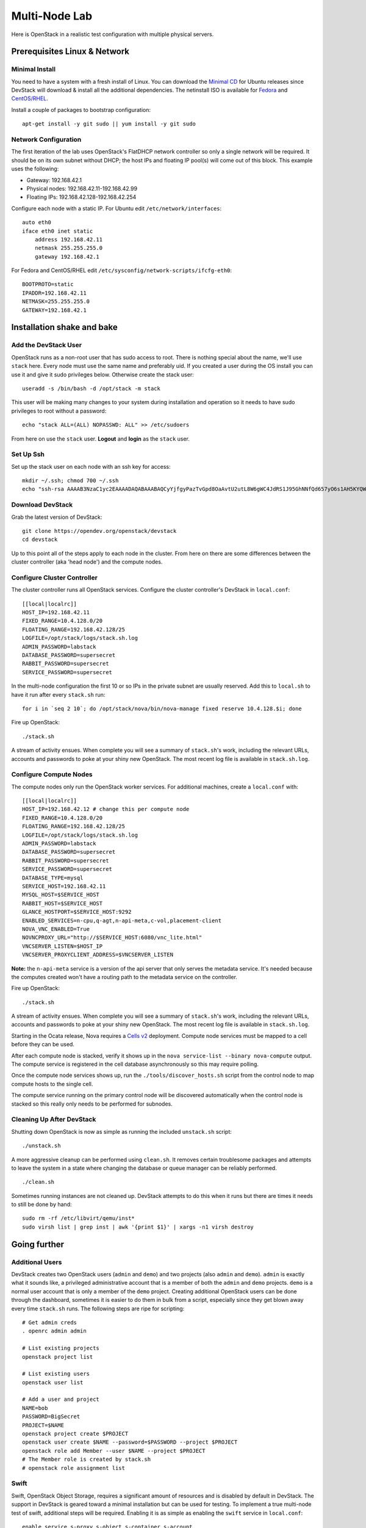 ==============
Multi-Node Lab
==============

Here is OpenStack in a realistic test configuration with multiple
physical servers.

Prerequisites Linux & Network
=============================

Minimal Install
---------------

You need to have a system with a fresh install of Linux. You can
download the `Minimal
CD <https://help.ubuntu.com/community/Installation/MinimalCD>`__ for
Ubuntu releases since DevStack will download & install all the
additional dependencies. The netinstall ISO is available for
`Fedora <http://mirrors.kernel.org/fedora/releases/>`__
and
`CentOS/RHEL <http://mirrors.kernel.org/centos/>`__.

Install a couple of packages to bootstrap configuration:

::

    apt-get install -y git sudo || yum install -y git sudo

Network Configuration
---------------------

The first iteration of the lab uses OpenStack's FlatDHCP network
controller so only a single network will be required. It should be on
its own subnet without DHCP; the host IPs and floating IP pool(s) will
come out of this block. This example uses the following:

-  Gateway: 192.168.42.1
-  Physical nodes: 192.168.42.11-192.168.42.99
-  Floating IPs: 192.168.42.128-192.168.42.254

Configure each node with a static IP. For Ubuntu edit
``/etc/network/interfaces``:

::

    auto eth0
    iface eth0 inet static
        address 192.168.42.11
        netmask 255.255.255.0
        gateway 192.168.42.1

For Fedora and CentOS/RHEL edit
``/etc/sysconfig/network-scripts/ifcfg-eth0``:

::

    BOOTPROTO=static
    IPADDR=192.168.42.11
    NETMASK=255.255.255.0
    GATEWAY=192.168.42.1

Installation shake and bake
===========================

Add the DevStack User
---------------------

OpenStack runs as a non-root user that has sudo access to root. There is
nothing special about the name, we'll use ``stack`` here. Every node
must use the same name and preferably uid. If you created a user during
the OS install you can use it and give it sudo privileges below.
Otherwise create the stack user:

::

    useradd -s /bin/bash -d /opt/stack -m stack

This user will be making many changes to your system during installation
and operation so it needs to have sudo privileges to root without a
password:

::

    echo "stack ALL=(ALL) NOPASSWD: ALL" >> /etc/sudoers

From here on use the ``stack`` user. **Logout** and **login** as the
``stack`` user.

Set Up Ssh
----------

Set up the stack user on each node with an ssh key for access:

::

    mkdir ~/.ssh; chmod 700 ~/.ssh
    echo "ssh-rsa AAAAB3NzaC1yc2EAAAADAQABAAABAQCyYjfgyPazTvGpd8OaAvtU2utL8W6gWC4JdRS1J95GhNNfQd657yO6s1AH5KYQWktcE6FO/xNUC2reEXSGC7ezy+sGO1kj9Limv5vrvNHvF1+wts0Cmyx61D2nQw35/Qz8BvpdJANL7VwP/cFI/p3yhvx2lsnjFE3hN8xRB2LtLUopUSVdBwACOVUmH2G+2BWMJDjVINd2DPqRIA4Zhy09KJ3O1Joabr0XpQL0yt/I9x8BVHdAx6l9U0tMg9dj5+tAjZvMAFfye3PJcYwwsfJoFxC8w/SLtqlFX7Ehw++8RtvomvuipLdmWCy+T9hIkl+gHYE4cS3OIqXH7f49jdJf jesse@spacey.local" > ~/.ssh/authorized_keys

Download DevStack
-----------------

Grab the latest version of DevStack:

::

    git clone https://opendev.org/openstack/devstack
    cd devstack

Up to this point all of the steps apply to each node in the cluster.
From here on there are some differences between the cluster controller
(aka 'head node') and the compute nodes.

Configure Cluster Controller
----------------------------

The cluster controller runs all OpenStack services. Configure the
cluster controller's DevStack in ``local.conf``:

::

    [[local|localrc]]
    HOST_IP=192.168.42.11
    FIXED_RANGE=10.4.128.0/20
    FLOATING_RANGE=192.168.42.128/25
    LOGFILE=/opt/stack/logs/stack.sh.log
    ADMIN_PASSWORD=labstack
    DATABASE_PASSWORD=supersecret
    RABBIT_PASSWORD=supersecret
    SERVICE_PASSWORD=supersecret

In the multi-node configuration the first 10 or so IPs in the private
subnet are usually reserved. Add this to ``local.sh`` to have it run
after every ``stack.sh`` run:

::

    for i in `seq 2 10`; do /opt/stack/nova/bin/nova-manage fixed reserve 10.4.128.$i; done

Fire up OpenStack:

::

    ./stack.sh

A stream of activity ensues. When complete you will see a summary of
``stack.sh``'s work, including the relevant URLs, accounts and passwords
to poke at your shiny new OpenStack. The most recent log file is
available in ``stack.sh.log``.

Configure Compute Nodes
-----------------------

The compute nodes only run the OpenStack worker services. For additional
machines, create a ``local.conf`` with:

::

    [[local|localrc]]
    HOST_IP=192.168.42.12 # change this per compute node
    FIXED_RANGE=10.4.128.0/20
    FLOATING_RANGE=192.168.42.128/25
    LOGFILE=/opt/stack/logs/stack.sh.log
    ADMIN_PASSWORD=labstack
    DATABASE_PASSWORD=supersecret
    RABBIT_PASSWORD=supersecret
    SERVICE_PASSWORD=supersecret
    DATABASE_TYPE=mysql
    SERVICE_HOST=192.168.42.11
    MYSQL_HOST=$SERVICE_HOST
    RABBIT_HOST=$SERVICE_HOST
    GLANCE_HOSTPORT=$SERVICE_HOST:9292
    ENABLED_SERVICES=n-cpu,q-agt,n-api-meta,c-vol,placement-client
    NOVA_VNC_ENABLED=True
    NOVNCPROXY_URL="http://$SERVICE_HOST:6080/vnc_lite.html"
    VNCSERVER_LISTEN=$HOST_IP
    VNCSERVER_PROXYCLIENT_ADDRESS=$VNCSERVER_LISTEN

**Note:** the ``n-api-meta`` service is a version of the api server
that only serves the metadata service. It's needed because the
computes created won't have a routing path to the metadata service on
the controller.

Fire up OpenStack:

::

    ./stack.sh

A stream of activity ensues. When complete you will see a summary of
``stack.sh``'s work, including the relevant URLs, accounts and passwords
to poke at your shiny new OpenStack. The most recent log file is
available in ``stack.sh.log``.

Starting in the Ocata release, Nova requires a `Cells v2`_ deployment. Compute
node services must be mapped to a cell before they can be used.

After each compute node is stacked, verify it shows up in the
``nova service-list --binary nova-compute`` output. The compute service is
registered in the cell database asynchronously so this may require polling.

Once the compute node services shows up, run the ``./tools/discover_hosts.sh``
script from the control node to map compute hosts to the single cell.

The compute service running on the primary control node will be
discovered automatically when the control node is stacked so this really
only needs to be performed for subnodes.

.. _Cells v2: https://docs.openstack.org/nova/latest/user/cells.html

Cleaning Up After DevStack
--------------------------

Shutting down OpenStack is now as simple as running the included
``unstack.sh`` script:

::

    ./unstack.sh

A more aggressive cleanup can be performed using ``clean.sh``. It
removes certain troublesome packages and attempts to leave the system in
a state where changing the database or queue manager can be reliably
performed.

::

    ./clean.sh

Sometimes running instances are not cleaned up. DevStack attempts to do
this when it runs but there are times it needs to still be done by hand:

::

    sudo rm -rf /etc/libvirt/qemu/inst*
    sudo virsh list | grep inst | awk '{print $1}' | xargs -n1 virsh destroy

Going further
=============

Additional Users
----------------

DevStack creates two OpenStack users (``admin`` and ``demo``) and two
projects (also ``admin`` and ``demo``). ``admin`` is exactly what it
sounds like, a privileged administrative account that is a member of
both the ``admin`` and ``demo`` projects. ``demo`` is a normal user
account that is only a member of the ``demo`` project. Creating
additional OpenStack users can be done through the dashboard, sometimes
it is easier to do them in bulk from a script, especially since they get
blown away every time ``stack.sh`` runs. The following steps are ripe
for scripting:

::

    # Get admin creds
    . openrc admin admin

    # List existing projects
    openstack project list

    # List existing users
    openstack user list

    # Add a user and project
    NAME=bob
    PASSWORD=BigSecret
    PROJECT=$NAME
    openstack project create $PROJECT
    openstack user create $NAME --password=$PASSWORD --project $PROJECT
    openstack role add Member --user $NAME --project $PROJECT
    # The Member role is created by stack.sh
    # openstack role assignment list

Swift
-----

Swift, OpenStack Object Storage, requires a significant amount of resources
and is disabled by default in DevStack. The support in DevStack is geared
toward a minimal installation but can be used for testing. To implement a
true multi-node test of swift, additional steps will be required. Enabling it is as
simple as enabling the ``swift`` service in ``local.conf``:

::

    enable_service s-proxy s-object s-container s-account

Swift, OpenStack Object Storage, will put its data files in ``SWIFT_DATA_DIR`` (default
``/opt/stack/data/swift``). The size of the data 'partition' created
(really a loop-mounted file) is set by ``SWIFT_LOOPBACK_DISK_SIZE``. The
Swift config files are located in ``SWIFT_CONF_DIR`` (default
``/etc/swift``). All of these settings can be overridden in (wait for
it...) ``local.conf``.

Volumes
-------

DevStack will automatically use an existing LVM volume group named
``stack-volumes`` to store cloud-created volumes. If ``stack-volumes``
doesn't exist, DevStack will set up a loop-mounted file to contain
it.  If the default size is insufficient for the number and size of volumes
required, it can be overridden by setting ``VOLUME_BACKING_FILE_SIZE`` in
``local.conf`` (sizes given in ``truncate`` compatible format, e.g. ``24G``).

``stack-volumes`` can be pre-created on any physical volume supported by
Linux's LVM. The name of the volume group can be changed by setting
``VOLUME_GROUP_NAME`` in ``localrc``. ``stack.sh`` deletes all logical
volumes in ``VOLUME_GROUP_NAME`` that begin with ``VOLUME_NAME_PREFIX`` as
part of cleaning up from previous runs. It is recommended to not use the
root volume group as ``VOLUME_GROUP_NAME``.

The details of creating the volume group depends on the server hardware
involved but looks something like this:

::

    pvcreate /dev/sdc
    vgcreate stack-volumes /dev/sdc

Syslog
------

DevStack is capable of using ``rsyslog`` to aggregate logging across the
cluster. It is off by default; to turn it on set ``SYSLOG=True`` in
``local.conf``. ``SYSLOG_HOST`` defaults to ``HOST_IP``; on the compute
nodes it must be set to the IP of the cluster controller to send syslog
output there. In the example above, add this to the compute node
``local.conf``:

::

    SYSLOG_HOST=192.168.42.11

Using Alternate Repositories/Branches
-------------------------------------

The git repositories for all of the OpenStack services are defined in
``stackrc``. Since this file is a part of the DevStack package changes
to it will probably be overwritten as updates are applied. Every setting
in ``stackrc`` can be redefined in ``local.conf``.

To change the repository or branch that a particular OpenStack service
is created from, simply change the value of ``*_REPO`` or ``*_BRANCH``
corresponding to that service.

After making changes to the repository or branch, if ``RECLONE`` is not
set in ``localrc`` it may be necessary to remove the corresponding
directory from ``/opt/stack`` to force git to re-clone the repository.

For example, to pull nova, OpenStack Compute, from a proposed release candidate
in the primary nova repository:

::

    NOVA_BRANCH=rc-proposed

To pull glance, OpenStack Image service, from an experimental fork:

::

    GLANCE_BRANCH=try-something-big
    GLANCE_REPO=https://github.com/mcuser/glance.git

Notes stuff you might need to know
==================================

Set MySQL Password
------------------

If you forgot to set the root password you can do this:

::

    mysqladmin -u root -pnova password 'supersecret'

Live Migration
--------------

In order for live migration to work with the default live migration URI::

    [libvirt]
    live_migration_uri = qemu+ssh://stack@%s/system

SSH keys need to be exchanged between each compute node:

1. The SOURCE root user's public RSA key (likely in /root/.ssh/id_rsa.pub)
   needs to be in the DESTINATION stack user's authorized_keys file
   (~stack/.ssh/authorized_keys).  This can be accomplished by manually
   copying the contents from the file on the SOURCE to the DESTINATION.  If
   you have a password configured for the stack user, then you can use the
   following command to accomplish the same thing::

        ssh-copy-id -i /root/.ssh/id_rsa.pub stack@DESTINATION

2. The DESTINATION host's public ECDSA key (/etc/ssh/ssh_host_ecdsa_key.pub)
   needs to be in the SOURCE root user's known_hosts file
   (/root/.ssh/known_hosts).  This can be accomplished by running the
   following on the SOURCE machine (hostname must be used)::

        ssh-keyscan -H DEST_HOSTNAME | sudo tee -a /root/.ssh/known_hosts

3. Verify that login via ssh works without a password::

        ssh -i /root/.ssh/id_rsa.pub stack@DESTINATION

In essence, this means that every compute node's root user's public RSA key
must exist in every other compute node's stack user's authorized_keys file and
every compute node's public ECDSA key needs to be in every other compute
node's root user's known_hosts file.  Please note that if the root or stack
user does not have a SSH key, one can be generated using::

    ssh-keygen -t rsa

The above steps are necessary because libvirtd runs as root when the
live_migration_uri uses the "qemu:///system" family of URIs.  For more
information, see the `libvirt documentation`_.

.. _libvirt documentation: https://libvirt.org/drvqemu.html#securitydriver
